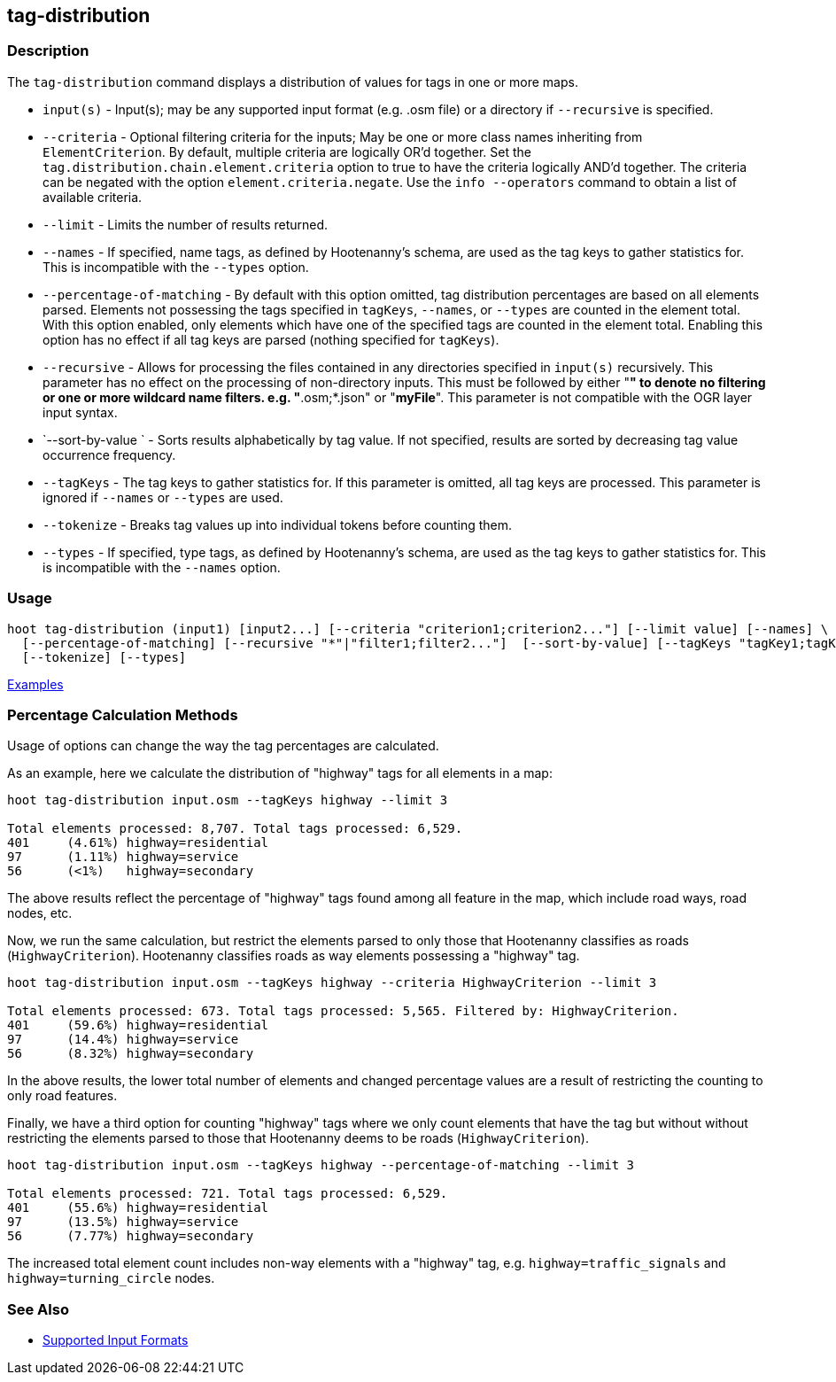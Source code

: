 [[tag-distribution]]
== tag-distribution

=== Description

The `tag-distribution` command displays a distribution of values for tags in one or more maps.

* `input(s)`                 - Input(s); may be any supported input format (e.g. .osm file) or a 
                               directory if `--recursive` is specified.
* `--criteria`               - Optional filtering criteria for the inputs; May be one or more class 
                               names inheriting from 
                               `ElementCriterion`. By default, multiple criteria are logically OR'd
                               together. Set the `tag.distribution.chain.element.criteria` option to 
                               true to have the criteria logically AND'd together. The criteria can 
                               be negated with the option `element.criteria.negate`.
                               Use the `info --operators` command to obtain a list of available 
                               criteria.
* `--limit`                  - Limits the number of results returned.
* `--names`                  - If specified, name tags, as defined by Hootenanny's schema, are used 
                               as the tag keys to 
                               gather statistics for. This is incompatible with the `--types` option.
* `--percentage-of-matching` - By default with this option omitted, tag distribution percentages are 
                               based on all elements
                               parsed. Elements not possessing the tags specified in `tagKeys`, 
                               `--names`, or `--types` are counted in the element total. With this 
                               option enabled, only elements which have one of the specified tags 
                               are counted in the element total. Enabling this option has no effect 
                               if all tag keys are parsed (nothing specified for `tagKeys`).
* `--recursive`              - Allows for processing the files contained in any directories 
                               specified in `input(s)` recursively. This parameter has no effect on 
                               the processing of non-directory inputs. This must be followed by 
                               either "*" to denote no filtering or one or more wildcard name 
                               filters. e.g. "*.osm;*.json" or "*myFile*". This parameter is not 
                               compatible with the OGR layer input syntax.
* `--sort-by-value `         - Sorts results alphabetically by tag value. If not specified, results 
                               are sorted by decreasing tag value occurrence frequency.
* `--tagKeys`                - The tag keys to gather statistics for. If this parameter is omitted, 
                               all tag keys are processed. This parameter is ignored if `--names` or 
                               `--types` are used.
* `--tokenize`               - Breaks tag values up into individual tokens before counting them.
* `--types`                  - If specified, type tags, as defined by Hootenanny's schema, are used 
                               as the tag keys to gather statistics for. This is incompatible with 
                               the `--names` option.

=== Usage

--------------------------------------
hoot tag-distribution (input1) [input2...] [--criteria "criterion1;criterion2..."] [--limit value] [--names] \
  [--percentage-of-matching] [--recursive "*"|"filter1;filter2..."]  [--sort-by-value] [--tagKeys "tagKey1;tagKey2..."] \
  [--tokenize] [--types]
--------------------------------------

https://github.com/ngageoint/hootenanny/blob/master/docs/user/CommandLineExamples.asciidoc#display-the-distribution-of-highway-tags-for-roads-in-a-map[Examples]

=== Percentage Calculation Methods

Usage of options can change the way the tag percentages are calculated. 

As an example, here we calculate the distribution of "highway" tags for all elements in a map:

-----
hoot tag-distribution input.osm --tagKeys highway --limit 3

Total elements processed: 8,707. Total tags processed: 6,529.
401	(4.61%)	highway=residential
97	(1.11%)	highway=service
56	(<1%)	highway=secondary
-----

The above results reflect the percentage of "highway" tags found among all feature in the map, which 
include road ways, road nodes, etc.

Now, we run the same calculation, but restrict the elements parsed to only those that Hootenanny 
classifies as roads (`HighwayCriterion`). Hootenanny classifies roads as way elements possessing a 
"highway" tag.

-----
hoot tag-distribution input.osm --tagKeys highway --criteria HighwayCriterion --limit 3

Total elements processed: 673. Total tags processed: 5,565. Filtered by: HighwayCriterion.
401	(59.6%)	highway=residential
97	(14.4%)	highway=service
56	(8.32%)	highway=secondary
-----

In the above results, the lower total number of elements and changed percentage values are a result 
of restricting the counting to only road features. 

Finally, we have a third option for counting "highway" tags where we only count elements that have 
the tag but without without restricting the elements parsed to those that Hootenanny deems to be 
roads (`HighwayCriterion`).

-----
hoot tag-distribution input.osm --tagKeys highway --percentage-of-matching --limit 3

Total elements processed: 721. Total tags processed: 6,529.
401	(55.6%)	highway=residential
97	(13.5%)	highway=service
56	(7.77%)	highway=secondary
-----

The increased total element count includes non-way elements with a "highway" tag, e.g. 
`highway=traffic_signals` and `highway=turning_circle` nodes.

=== See Also

* https://github.com/ngageoint/hootenanny/blob/master/docs/user/SupportedDataFormats.asciidoc#applying-changes-1[Supported Input Formats]
